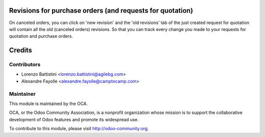 .. image:: https://img.shields.io/badge/licence-AGPL--3-blue.svg
    :alt: License

Revisions for purchase orders (and requests for quotation)
==========================================================

On canceled orders, you can click on 'new revision' and the 'old revisions'
tab of the just created request for quotation will contain all the old
(canceled orders) revisions.
So that you can track every change you made to your requests for quotation and
purchase orders.

Credits
=======

Contributors
------------

* Lorenzo Battistini <lorenzo.battistini@agilebg.com>
* Alexandre Fayolle <alexandre.fayolle@camptocamp.com>

Maintainer
----------

.. image:: http://odoo-community.org/logo.png
   :alt: Odoo Community Association
   :target: http://odoo-community.org

This module is maintained by the OCA.

OCA, or the Odoo Community Association, is a nonprofit organization whose
mission is to support the collaborative development of Odoo features and
promote its widespread use.

To contribute to this module, please visit http://odoo-community.org.
